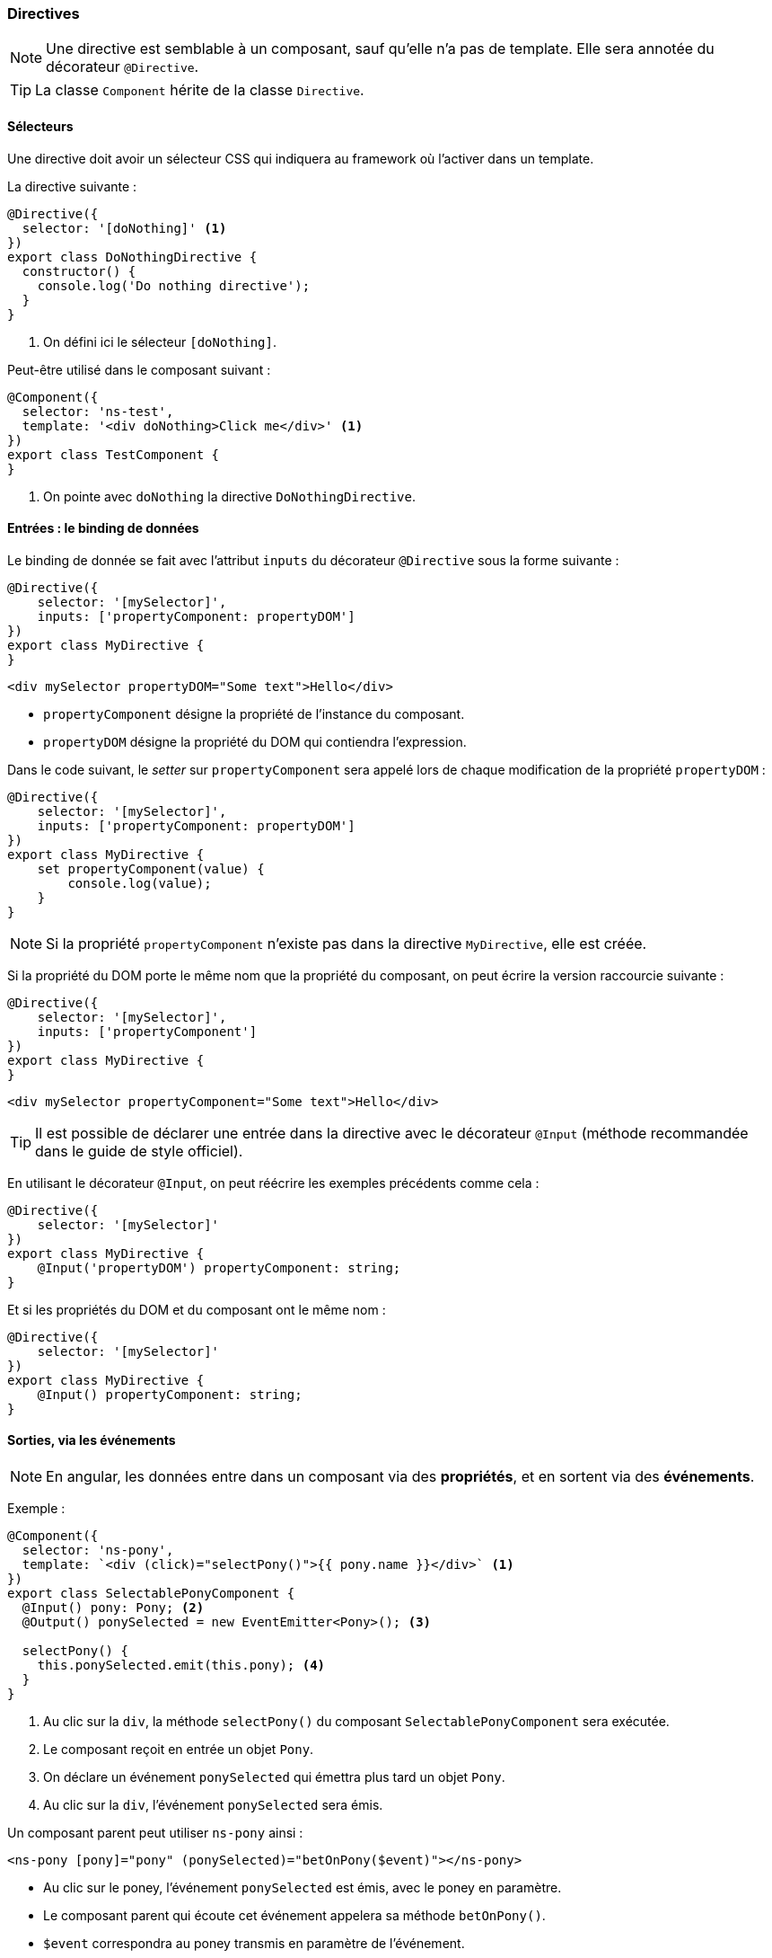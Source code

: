 === Directives

NOTE: Une directive est semblable à un composant, sauf qu'elle n'a pas de template. Elle sera annotée du décorateur `@Directive`.

TIP: La classe `Component` hérite de la classe `Directive`.

==== Sélecteurs

Une directive doit avoir un sélecteur CSS qui indiquera au framework où l'activer dans un template.

La directive suivante :

[source,javascript]
----
@Directive({
  selector: '[doNothing]' <1>
})
export class DoNothingDirective {
  constructor() {
    console.log('Do nothing directive');
  }
}
----
<1> On défini ici le sélecteur `[doNothing]`.

Peut-être utilisé dans le composant suivant :

[source,javascript]
----
@Component({
  selector: 'ns-test',
  template: '<div doNothing>Click me</div>' <1>
})
export class TestComponent {
}
----
<1> On pointe avec `doNothing` la directive `DoNothingDirective`.

==== Entrées : le binding de données

Le binding de donnée se fait avec l'attribut `inputs` du décorateur `@Directive` sous la forme suivante :

[source,javascript]
----
@Directive({
    selector: '[mySelector]',
    inputs: ['propertyComponent: propertyDOM']
})
export class MyDirective {
}
----

[source,html]
----
<div mySelector propertyDOM="Some text">Hello</div>
----

- `propertyComponent` désigne la propriété de l'instance du composant.
- `propertyDOM` désigne la propriété du DOM qui contiendra l'expression.

Dans le code suivant, le _setter_ sur `propertyComponent` sera appelé lors de chaque modification de la propriété `propertyDOM` :

[source,javascript]
----
@Directive({
    selector: '[mySelector]',
    inputs: ['propertyComponent: propertyDOM']
})
export class MyDirective {
    set propertyComponent(value) {
        console.log(value);
    }
}
----

NOTE: Si la propriété `propertyComponent` n'existe pas dans la directive `MyDirective`, elle est créée.

Si la propriété du DOM porte le même nom que la propriété du composant, on peut écrire la version raccourcie suivante :

[source,javascript]
----
@Directive({
    selector: '[mySelector]',
    inputs: ['propertyComponent']
})
export class MyDirective {
}
----

[source,html]
----
<div mySelector propertyComponent="Some text">Hello</div>
----

TIP: Il est possible de déclarer une entrée dans la directive avec le décorateur `@Input` (méthode recommandée dans le guide de style officiel).

En utilisant le décorateur `@Input`, on peut réécrire les exemples précédents comme cela :

[source,javascript]
----
@Directive({
    selector: '[mySelector]'
})
export class MyDirective {
    @Input('propertyDOM') propertyComponent: string;
}
----

Et si les propriétés du DOM et du composant ont le même nom :

[source,javascript]
----
@Directive({
    selector: '[mySelector]'
})
export class MyDirective {
    @Input() propertyComponent: string;
}
----

==== Sorties, via les événements

NOTE: En angular, les données entre dans un composant via des *propriétés*, et en sortent via des *événements*.

Exemple :

[source,javascript]
----
@Component({
  selector: 'ns-pony',
  template: `<div (click)="selectPony()">{{ pony.name }}</div>` <1>
})
export class SelectablePonyComponent {
  @Input() pony: Pony; <2>
  @Output() ponySelected = new EventEmitter<Pony>(); <3>
  
  selectPony() {
    this.ponySelected.emit(this.pony); <4>
  }
}
----
<1> Au clic sur la `div`, la méthode `selectPony()` du composant `SelectablePonyComponent` sera exécutée.
<2> Le composant reçoit en entrée un objet `Pony`.
<3> On déclare un événement `ponySelected` qui émettra plus tard un objet `Pony`.
<4> Au clic sur la `div`, l'événement `ponySelected` sera émis.

Un composant parent peut utiliser `ns-pony` ainsi :

[source,html]
----
<ns-pony [pony]="pony" (ponySelected)="betOnPony($event)"></ns-pony>
----

- Au clic sur le poney, l'événement `ponySelected` est émis, avec le poney en paramètre.
- Le composant parent qui écoute cet événement appelera sa méthode `betOnPony()`.
- `$event` correspondra au poney transmis en paramètre de l'événement.

==== Cycle de vie

IMPORTANT: Les entrées d'un composant ne sont pas encore évaluées dans son constructeur.

Quelques phases accessibles :

|===
| ngOnIni()     | Est appelée une seule fois, après le premier changement.
| ngOnChanges() | Est appelée à chaque fois que la valeur d'une propriété bindée est modifiée.
| ngOnDestroy() | Est appelée à la destruction du composant. Utile pour faire du nettoyage.
|===

[source,javascript]
----
@Directive({
  selector: '[initDirective]'
})
export class OnInitDirective implements OnInit {
  @Input() pony: string;
  ngOnInit() {
    console.log(`inputs are ${this.pony}`); <1>
  }
}
----
<1> A l'initialisation, `this.pony` retourne bien un poney, au lieu de `undefined` s'il était dans le constructeur.

=== Composant

==== Template

[source,javascript]
----
@Component({
  selector: 'ns-templated-pony',
  templateUrl: 'components/pony/templated-pony.html' <1>
})
export class TemplatedPonyComponent {
}
----
<1> On indique ici une URL relative pour charger le template. L'URL finale sera résolue en utilisant l'URL de la base de l'application.

TIP: Avec Angular CLI et sa configuration de Webpack, on peut utiliser un chemin relatif au composant :

[source,javascript]
----
@Component({
  selector: 'ns-templated-pony',
  templateUrl: 'templated-pony.html'
})
export class TemplatedPonyComponent {
}
----

==== Styles

NOTE: Il est possible de spécifier des styles au composant avec `styles` ou `styleUrls`.

[source,javascript]
----
@Component({
  selector: 'ns-styled-pony',
  template: '<div class="pony">{{ pony.name }}</div>',
  styles: ['.pony{ color: red; }'] <1>
})
export class StyledPonyComponent {
  @Input() pony: any;
}
----
<1> L'attribut `styles` reçoit un tableau de règles CSS sous forme de chaînes de caractères.
